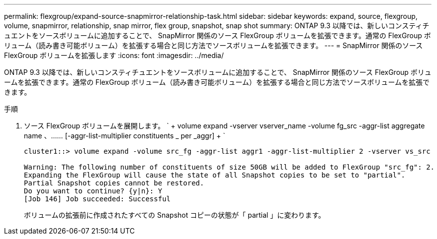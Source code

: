 ---
permalink: flexgroup/expand-source-snapmirror-relationship-task.html 
sidebar: sidebar 
keywords: expand, source, flexgroup, volume, snapmirror, relationship, snap mirror, flex group, snapshot, snap shot 
summary: ONTAP 9.3 以降では、新しいコンスティチュエントをソースボリュームに追加することで、 SnapMirror 関係のソース FlexGroup ボリュームを拡張できます。通常の FlexGroup ボリューム（読み書き可能ボリューム）を拡張する場合と同じ方法でソースボリュームを拡張できます。 
---
= SnapMirror 関係のソース FlexGroup ボリュームを拡張します
:icons: font
:imagesdir: ../media/


[role="lead"]
ONTAP 9.3 以降では、新しいコンスティチュエントをソースボリュームに追加することで、 SnapMirror 関係のソース FlexGroup ボリュームを拡張できます。通常の FlexGroup ボリューム（読み書き可能ボリューム）を拡張する場合と同じ方法でソースボリュームを拡張できます。

.手順
. ソース FlexGroup ボリュームを展開します。 ` + volume expand -vserver vserver_name -volume fg_src -aggr-list aggregate name 、…… [-aggr-list-multiplier constituents _ per _aggr] + `
+
[listing]
----
cluster1::> volume expand -volume src_fg -aggr-list aggr1 -aggr-list-multiplier 2 -vserver vs_src

Warning: The following number of constituents of size 50GB will be added to FlexGroup "src_fg": 2.
Expanding the FlexGroup will cause the state of all Snapshot copies to be set to "partial".
Partial Snapshot copies cannot be restored.
Do you want to continue? {y|n}: Y
[Job 146] Job succeeded: Successful
----
+
ボリュームの拡張前に作成されたすべての Snapshot コピーの状態が「 partial 」に変わります。


